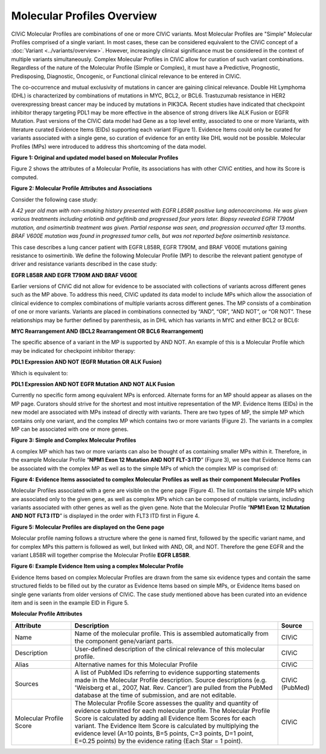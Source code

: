 Molecular Profiles Overview
===========================

CIViC Molecular Profiles are combinations of one or more CIViC variants. Most Molecular Profiles are "Simple" Molecular Profiles comprised of a single variant. In most cases, these can be considered equivalent to the CIViC concept of a :doc:`Variant <../variants/overview>`. However, increasingly clinical significance must be considered in the context of multiple variants simultaneously. Complex Molecular Profiles in CIViC allow for curation of such variant combinations. Regardless of the nature of the Molecular Profile (Simple or Complex), it must have a Predictive, Prognostic, Predisposing, Diagnostic, Oncogenic, or Functional clinical relevance to be entered in CIViC.

The co-occurrence and mutual exclusivity of mutations in cancer are gaining clinical relevance. Double Hit Lymphoma (DHL) is characterized by combinations of mutations in MYC, BCL2, or BCL6. Trastuzumab resistance in HER2 overexpressing breast cancer may be induced by mutations in PIK3CA. Recent studies have indicated that checkpoint inhibitor therapy targeting PDL1 may be more effective in the absence of strong drivers like ALK Fusion or EGFR Mutation. Past versions of the CIViC data model had Gene as a top level entity, associated to one or more Variants, with literature curated Evidence Items (EIDs) supporting each variant (Figure 1). Evidence Items could only be curated for variants associated with a single gene, so curation of evidence for an entity like DHL would not be possible. Molecular Profiles (MPs) were introduced to address this shortcoming of the data model.

..
   Filename: BGA-113_assertion-model.graffle  Artboard: evolution

.. thumbnail:: /images/figures/molecular_profile_overview_fig1.png

**Figure 1: Original and updated model based on Molecular Profiles**


Figure 2 shows the attributes of a Molecular Profile, its associations has with other CIViC entities, and how its Score is computed.

..
   Filename: BGA-113_assertion-model.graffle  Artboard: model

.. thumbnail:: /images/figures/molecular_profile_overview_fig2.png

**Figure 2: Molecular Profile Attributes and Associations**

Consider the following case study:

*A 42 year old man with non-smoking history presented with EGFR L858R positive lung adenocarcinoma. He was given various treatments including erlotinib and gefitinib and progressed four years later. Biopsy revealed EGFR T790M mutation, and osimertinib treatment was given. Partial response was seen, and progression occurred after 13 months. BRAF V600E mutation was found in progressed tumor cells, but was not reported before osimertinib resistance.*

This case describes a lung cancer patient with EGFR L858R, EGFR T790M, and BRAF V600E mutations gaining resistance to osimertinib. We define the following Molecular Profile (MP) to describe the relevant patient genotype of driver and resistance variants described in the case study:

**EGFR L858R AND EGFR T790M AND BRAF V600E**

Earlier versions of CIViC did not allow for evidence to be associated with collections of variants across different genes such as the MP above. To address this need, CIViC updated its data model to include MPs which allow the association of clinical evidence to complex combinations of multiple variants across different genes. The MP consists of a combination of one or more variants. Variants are placed in combinations connected by “AND”, “OR”, “AND NOT”, or “OR NOT”. These relationships may be further defined by parenthesis, as in DHL which has variants in MYC and either BCL2 or BCL6:

**MYC Rearrangement AND (BCL2 Rearrangement OR BCL6 Rearrangement)**

The specific absence of a variant in the MP is supported by AND NOT. An example of this is a Molecular Profile which may be indicated for checkpoint inhibitor therapy:

**PDL1 Expression AND NOT (EGFR Mutation OR ALK Fusion)**

Which is equivalent to:   
 
**PDL1 Expression AND NOT EGFR Mutation AND NOT ALK Fusion**

Currently no specific form among equivalent MPs is enforced. Alternate forms for an MP should appear as aliases on the MP page. Curators should strive for the shortest and most intuitive representation of the MP. Evidence Items (EIDs) in the new model are associated with MPs instead of directly with variants. There are two types of MP, the simple MP which contains only one variant, and the complex MP which contains two or more variants (Figure 2). The variants in a complex MP can be associated with one or more genes.

..
   Filename: unknown

.. thumbnail:: /images/figures/molecular_profile_overview_fig3.png

**Figure 3: Simple and Complex Molecular Profiles**

A complex MP which has two or more variants can also be thought of as containing smaller MPs within it. Therefore, in the example Molecular Profile “**NPM1 Exon 12 Mutation AND NOT FLT-3 ITD**” (Figure 3), we see that Evidence Items can be associated with the complex MP as well as to the simple MPs of which the complex MP is comprised of:

.. thumbnail:: /images/figures/molecular_profile_overview_fig4.png

**Figure 4: Evidence Items associated to complex Molecular Profiles as well as their component Molecular Profiles**

Molecular Profiles associated with a gene are visible on the gene page (Figure 4). The list contains the simple MPs which are associated only to the given gene, as well as complex MPs which can be composed of multiple variants, including variants associated with other genes as well as the given gene. Note that the Molecular Profile “**NPM1 Exon 12 Mutation AND NOT FLT3 ITD**” is displayed in the order with FLT3 ITD first in Figure 4.

.. thumbnail:: /images/figures/molecular_profile_overview_fig5.png

**Figure 5: Molecular Profiles are displayed on the Gene page**

Molecular profile naming follows a structure where the gene is named first, followed by the specific variant name, and for complex MPs this pattern is followed as well, but linked with AND, OR, and NOT. Therefore the gene EGFR and the variant L858R will together comprise the Molecular Profile **EGFR L858R**. 
 
.. thumbnail:: /images/figures/molecular_profile_overview_fig6.png

**Figure 6: Example Evidence Item using a complex Molecular Profile**

Evidence Items based on complex Molecular Profiles are drawn from the same six evidence types and contain the same structured fields to be filled out by the curator as Evidence Items based on simple MPs, or Evidence Items based on single gene variants from older versions of CIViC. The case study mentioned above has been curated into an evidence item and is seen in the example EID in Figure 5. 

**Molecular Profile Attributes**

.. list-table::
   :widths: 20 70 10
   :header-rows: 1

   * - Attribute
     - Description
     - Source
   * - Name
     - Name of the molecular profile. This is assembled automatically from the component gene/variant parts.
     - CIViC
   * - Description
     - User-defined description of the clinical relevance of this molecular profile.
     - CIViC
   * - Alias
     - Alternative names for this Molecular Profile
     - CIViC
   * - Sources
     - A list of PubMed IDs referring to evidence supporting
       statements made in the Molecular Profile description. Source descriptions (e.g.
       'Weisberg et al., 2007, Nat. Rev. Cancer') are pulled from the
       PubMed database at the time of submission, and are not editable.
     - CIViC (PubMed)
   * - Molecular Profile Score
     - The Molecular Profile Score assesses the quality and quantity of evidence submitted for each molecular profile. The
       Molecular Profile Score is calculated by adding all Evidence Item
       Scores for each variant. The Evidence Item Score is calculated by
       multiplying the evidence level (A=10 points, B=5 points, C=3 points,
       D=1 point, E=0.25 points) by the evidence rating (Each Star = 1 point).
     - CIViC

